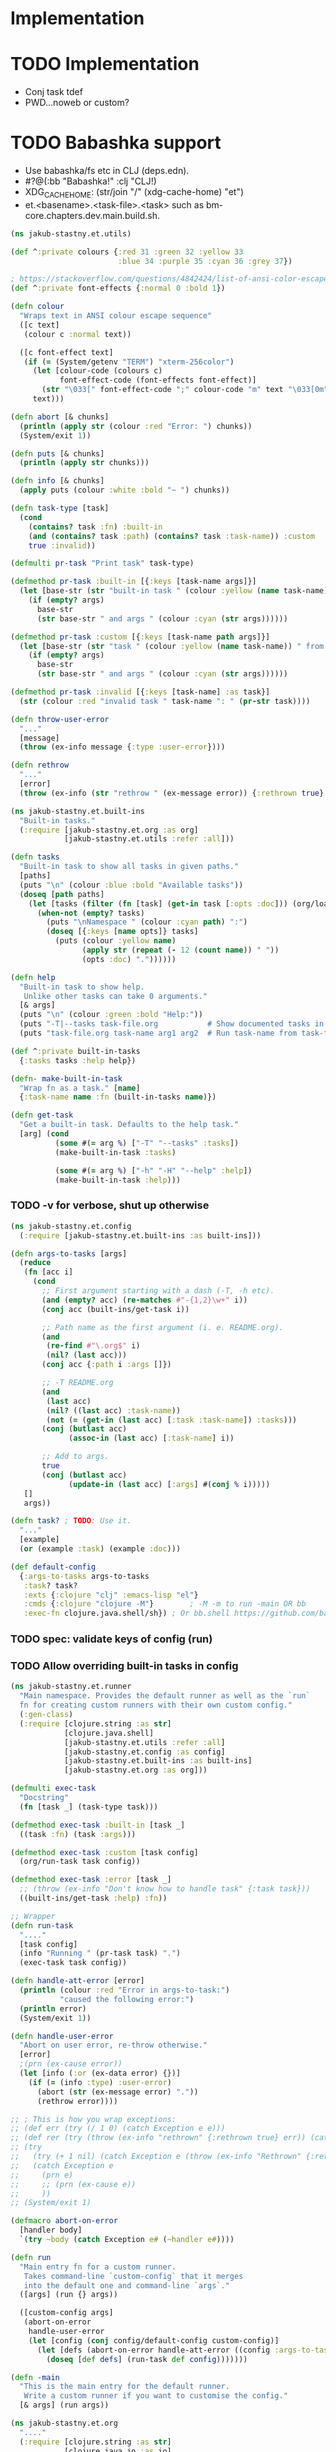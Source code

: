 * Implementation

* TODO Implementation
- Conj task tdef
- <<FILE>> PWD…noweb or custom?

* TODO Babashka support
- Use babashka/fs etc in CLJ (deps.edn).
- #?@(:bb "Babashka!" :clj "CLJ!)
- XDG_CACHE_HOME: (str/join "/" (xdg-cache-home) "et")
- et.<basename>.<task-file>.<task> such as bm-core.chapters.dev.main.build.sh.

#+begin_src clojure :tangle ../src/jakub_stastny/et/utils.clj :mkdirp yes
  (ns jakub-stastny.et.utils)

  (def ^:private colours {:red 31 :green 32 :yellow 33
                          :blue 34 :purple 35 :cyan 36 :grey 37})

  ; https://stackoverflow.com/questions/4842424/list-of-ansi-color-escape-sequences
  (def ^:private font-effects {:normal 0 :bold 1})

  (defn colour
    "Wraps text in ANSI colour escape sequence"
    ([c text]
     (colour c :normal text))

    ([c font-effect text]
     (if (= (System/getenv "TERM") "xterm-256color")
       (let [colour-code (colours c)
             font-effect-code (font-effects font-effect)]
         (str "\033[" font-effect-code ";" colour-code "m" text "\033[0m"))
       text)))

  (defn abort [& chunks]
    (println (apply str (colour :red "Error: ") chunks))
    (System/exit 1))

  (defn puts [& chunks]
    (println (apply str chunks)))

  (defn info [& chunks]
    (apply puts (colour :white :bold "~ ") chunks))

  (defn task-type [task]
    (cond
      (contains? task :fn) :built-in
      (and (contains? task :path) (contains? task :task-name)) :custom
      true :invalid))

  (defmulti pr-task "Print task" task-type)

  (defmethod pr-task :built-in [{:keys [task-name args]}]
    (let [base-str (str "built-in task " (colour :yellow (name task-name)))]
      (if (empty? args)
        base-str
        (str base-str " and args " (colour :cyan (str args))))))

  (defmethod pr-task :custom [{:keys [task-name path args]}]
    (let [base-str (str "task " (colour :yellow (name task-name)) " from " (colour :green path))]
      (if (empty? args)
        base-str
        (str base-str " and args " (colour :cyan (str args))))))

  (defmethod pr-task :invalid [{:keys [task-name] :as task}]
    (str (colour :red "invalid task " task-name ": " (pr-str task))))

  (defn throw-user-error
    "..."
    [message]
    (throw (ex-info message {:type :user-error})))

  (defn rethrow
    "..."
    [error]
    (throw (ex-info (str "rethrow " (ex-message error)) {:rethrown true} error)))
#+end_src

#+begin_src clojure :tangle ../src/jakub_stastny/et/built_ins.clj :mkdirp yes
  (ns jakub-stastny.et.built-ins
    "Built-in tasks."
    (:require [jakub-stastny.et.org :as org]
              [jakub-stastny.et.utils :refer :all]))

  (defn tasks
    "Built-in task to show all tasks in given paths."
    [paths]
    (puts "\n" (colour :blue :bold "Available tasks"))
    (doseq [path paths]
      (let [tasks (filter (fn [task] (get-in task [:opts :doc])) (org/load-tasks path))]
        (when-not (empty? tasks)
          (puts "\nNamespace " (colour :cyan path) ":")
          (doseq [{:keys [name opts]} tasks]
            (puts (colour :yellow name)
                  (apply str (repeat (- 12 (count name)) " "))
                  (opts :doc) "."))))))

  (defn help
    "Built-in task to show help.
     Unlike other tasks can take 0 arguments."
    [& args]
    (puts "\n" (colour :green :bold "Help:"))
    (puts "-T|--tasks task-file.org           # Show documented tasks in given task files")
    (puts "task-file.org task-name arg1 arg2  # Run task-name from task-file.org with arguments arg1 arg2"))

  (def ^:private built-in-tasks
    {:tasks tasks :help help})

  (defn- make-built-in-task
    "Wrap fn as a task." [name]
    {:task-name name :fn (built-in-tasks name)})

  (defn get-task
    "Get a built-in task. Defaults to the help task."
    [arg] (cond
            (some #(= arg %) ["-T" "--tasks" :tasks])
            (make-built-in-task :tasks)

            (some #(= arg %) ["-h" "-H" "--help" :help])
            (make-built-in-task :help)))
#+end_src

*** TODO -v for verbose, shut up otherwise

#+begin_src clojure :tangle ../src/jakub_stastny/et/config.clj :mkdirp yes
  (ns jakub-stastny.et.config
    (:require [jakub-stastny.et.built-ins :as built-ins]))

  (defn args-to-tasks [args]
    (reduce
     (fn [acc i]
       (cond
         ;; First argument starting with a dash (-T, -h etc).
         (and (empty? acc) (re-matches #"-{1,2}\w+" i))
         (conj acc (built-ins/get-task i))

         ;; Path name as the first argument (i. e. README.org).
         (and
          (re-find #"\.org$" i)
          (nil? (last acc)))
         (conj acc {:path i :args []})

         ;; -T README.org
         (and
          (last acc)
          (nil? ((last acc) :task-name))
          (not (= (get-in (last acc) [:task :task-name]) :tasks)))
         (conj (butlast acc)
               (assoc-in (last acc) [:task-name] i))

         ;; Add to args.
         true
         (conj (butlast acc)
               (update-in (last acc) [:args] #(conj % i)))))
     []
     args))

  (defn task? ; TODO: Use it.
    "..."
    [example]
    (or (example :task) (example :doc)))

  (def default-config
    {:args-to-tasks args-to-tasks
     :task? task?
     :exts {:clojure "clj" :emacs-lisp "el"}
     :cmds {:clojure "clojure -M"}        ; -M -m to run -main OR bb
     :exec-fn clojure.java.shell/sh}) ; Or bb.shell https://github.com/babashka/process
#+end_src

*** TODO spec: validate keys of config (run)
*** TODO Allow overriding built-in tasks in config

#+begin_src clojure :tangle ../src/jakub_stastny/et/runner.clj :mkdirp yes
  (ns jakub-stastny.et.runner
    "Main namespace. Provides the default runner as well as the `run`
    fn for creating custom runners with their own custom config."
    (:gen-class)
    (:require [clojure.string :as str]
              [clojure.java.shell]
              [jakub-stastny.et.utils :refer :all]
              [jakub-stastny.et.config :as config]
              [jakub-stastny.et.built-ins :as built-ins]
              [jakub-stastny.et.org :as org]))

  (defmulti exec-task
    "Docstring"
    (fn [task _] (task-type task)))

  (defmethod exec-task :built-in [task _]
    ((task :fn) (task :args)))

  (defmethod exec-task :custom [task config]
    (org/run-task task config))

  (defmethod exec-task :error [task _]
    ;; (throw (ex-info "Don't know how to handle task" {:task task}))
    ((built-ins/get-task :help) :fn))

  ;; Wrapper
  (defn run-task
    "...."
    [task config]
    (info "Running " (pr-task task) ".")
    (exec-task task config))

  (defn handle-att-error [error]
    (println (colour :red "Error in args-to-task:")
             "caused the following error:")
    (println error)
    (System/exit 1))

  (defn handle-user-error
    "Abort on user error, re-throw otherwise."
    [error]
    ;(prn (ex-cause error))
    (let [info (:or (ex-data error) {})]
      (if (= (info :type) :user-error)
        (abort (str (ex-message error) "."))
        (rethrow error))))

  ;; ; This is how you wrap exceptions:
  ;; (def err (try (/ 1 0) (catch Exception e e)))
  ;; (def rer (try (throw (ex-info "rethrown" {:rethrown true} err)) (catch Exception e e)))
  ;; (try
  ;;   (try (+ 1 nil) (catch Exception e (throw (ex-info "Rethrown" {:rethrown true} e))))
  ;;   (catch Exception e
  ;;     (prn e)
  ;;     ;; (prn (ex-cause e))
  ;;     ))
  ;; (System/exit 1)

  (defmacro abort-on-error
    [handler body]
    `(try ~body (catch Exception e# (~handler e#))))

  (defn run
    "Main entry fn for a custom runner.
     Takes command-line `custom-config` that it merges
     into the default one and command-line `args`."
    ([args] (run {} args))

    ([custom-config args]
     (abort-on-error
      handle-user-error
      (let [config (conj config/default-config custom-config)]
        (let [defs (abort-on-error handle-att-error ((config :args-to-tasks) args))]
          (doseq [def defs] (run-task def config)))))))

  (defn -main
    "This is the main entry for the default runner.
     Write a custom runner if you want to customise the config."
    [& args] (run args))
#+end_src

#+begin_src clojure :tangle ../src/jakub_stastny/et/org.clj :mkdirp yes
  (ns jakub-stastny.et.org
    "...."
    (:require [clojure.string :as str]
              [clojure.java.io :as io]
              [jakub-stastny.et.utils :refer :all]
              [clojure.java.shell :refer [sh]] ; chmod +x
              [jakub-stastny.et.parser :as parser]))

  (defn load-tasks
    "..."
    [path]
    (if (.exists (io/as-file path)) ; Replace by fs/exists from bb.
      (parser/parse-examples (str/split (slurp path) #"\n"))
      (throw-user-error (str "File " path " doesn't exist"))))

  (defn write-script-2
    "...."
    [script-name command lines task-file-path]
    (let [shebang (str "#!/usr/bin/env " command)
          indent (re-find #"^ *" (first lines))]
      (spit script-name
            (str/join "\n"
                      (apply conj
                             [shebang ""]
                             (map
                              (fn [line] (-> line
                                             (str/replace indent "")
                                             (str/replace #"\{\{\s*[CP]WD\s*\}\}" (System/getenv "PWD"))
                                             (str/replace #"\{\{\s*FILE\s*\}\}" task-file-path)))
                              (conj lines "")))))
      (sh "chmod" "+x" script-name)))

  (defn get-ext
    "..."
    [exts lang] (or (get exts (keyword lang)) lang))

  (defn get-cmd
    "..."
    [cmds lang] (or (get cmds (keyword lang)) lang))

  ; TODO: don't rewrite if same.
  (defn write-script
    "....."
    [{:keys [name lang lines opts]} {:keys [exts cmds]}]
    (let [shebang (if (opts :shebang)
                    (str/split (str/replace (opts :shebang) #"#!" "") #"\s+")
                    (str/split (get-cmd cmds lang) #"\s+"))
          script-path (str "/tmp/" name "." (get-ext exts lang))]
      (write-script-2 script-path (str/join " " shebang) lines "ReplaceMe.org")

      (conj shebang script-path)))

  (defn exec-task
    "..."
    [task config]
    (let [exec-fn (config :exec-fn)
          base-command (write-script task config)
          command (apply conj base-command (task :args))]
      ;; With exec it'll never run so no prob.
      ;; (prn command) (prn res) (puts)
      (info "Running " (colour :green "$ ") (colour :purple (str/join " " command)) "\n")
      (let [res (apply exec-fn command)]
        (if (= (res :exit) 0)
          (puts (str/trim (res :out)))
          (puts (str/trim (res :err))))
        (System/exit (res :exit)))))

  (defn run-task
    "..."
    [task-def config]
    (let [examples (load-tasks (task-def :path))
          tasks (filter #(= ((% :opts) :task) (symbol "yes")) examples)
          task (first (filter #(= (task-def :task-name) (% :task-name)) tasks))]
      (if task
        (exec-task (conj task-def task) config)
        (puts "No such task " (task-def :task-name) "\n\nAvailable tasks: " (pr-str tasks)))))
  ;; (abort (str "No such task: " task-name "\nTasks in this namespace: ...."))

  ;; (defn filter-tasks [namespace]
  ;;     (filter (fn [task]
  ;;             (= (symbol "yes") ((task :opts) :task)))
  ;;     (parse-examples (get-lines-or-abort namespace))))


  ;;    (defn run [fully-qualified-task-name]
  ;;      (let [namespace (first (str/split fully-qualified-task-name #"/"))
  ;;            task-name (last (str/split fully-qualified-task-name #"/"))
  ;;            lines (get-lines-or-abort namespace)
  ;;            tasks (filter-tasks namespace)]
  ;;        (exec tasks task-name)))
  ;;            (run a)))
  ;; (defn convert-ns-to-path [namespace]
  ;;   (when (or (re-find #"[/:]" namespace))
  ;;     (throw (Exception. "Namespace uses . rather than /")))
  ;;   (str (str/replace namespace #"\." "/") ".org"))

  ;; (prn (babel-to-map ""))
  ;; (prn (babel-to-map ":tangle test.clj"))
  ;; (prn (babel-to-map ":tangle \"test.clj\""))
  ;; (prn (babel-to-map ":shebang \"#!/usr/bin/env clojure -M\""))
  ;; (prn (babel-to-map ":task yes :shebang \"#!/usr/bin/env clojure -M\""))
  ;; (puts)
  ;; (System/exit 1)
#+end_src

#+begin_src clojure :tangle ../src/jakub_stastny/et/parser.clj :mkdirp yes
  (ns jakub-stastny.et.parser
    "...."
    (:require [clojure.string :as str]
              [clojure.edn :as edn]))

  (defn parse-var [line]
  (str/trim (str/replace line #"^\s*#\+\w+:?(.*)$" "$1")))

  (defn babel-to-map [string]
      (edn/read-string (str "{" string "}")))

  (defn parse-examples [lines]
    (let [update-last-task
          (fn [tasks update-fn]
            (conj
             (vec (butlast tasks))
             (conj (last tasks) (update-fn (last tasks)))))]

      (first
       (reduce
        (fn [[tasks status] line]
          (cond
            ;; Read name.
            (re-find #"^\s*#\+(?i)name:" line)
            [(conj tasks {:task-name (parse-var line)}) :named]

            ;; Read block options.
            (and (re-find #"^\s*#\+(?i)begin_src" line)
                 (= status :named))
            [(update-last-task
              tasks
              (fn [task]
                (let [raw-opts (str/split (parse-var line) #"\s+")
                      lang (first raw-opts)
                      opts (babel-to-map (str/join " " (rest raw-opts)))]
                  {:lines [] :lang lang :opts opts})))
             :reading]

            ;; Stop reading block body.
            ;; We do need this line even though it does the same
            ;; as the default cond so the end_src line gets skipped.
            (re-find #"^\s*#\+(?i)end_src" line)
            [tasks nil]

            ;; Read body.
            (= status :reading)
            [(update-last-task
              tasks
              (fn [task] {:lines (vec (conj (:lines task) line))}))
             :reading]

            :default [tasks nil]))
        [[] nil]
        lines))))
#+end_src
